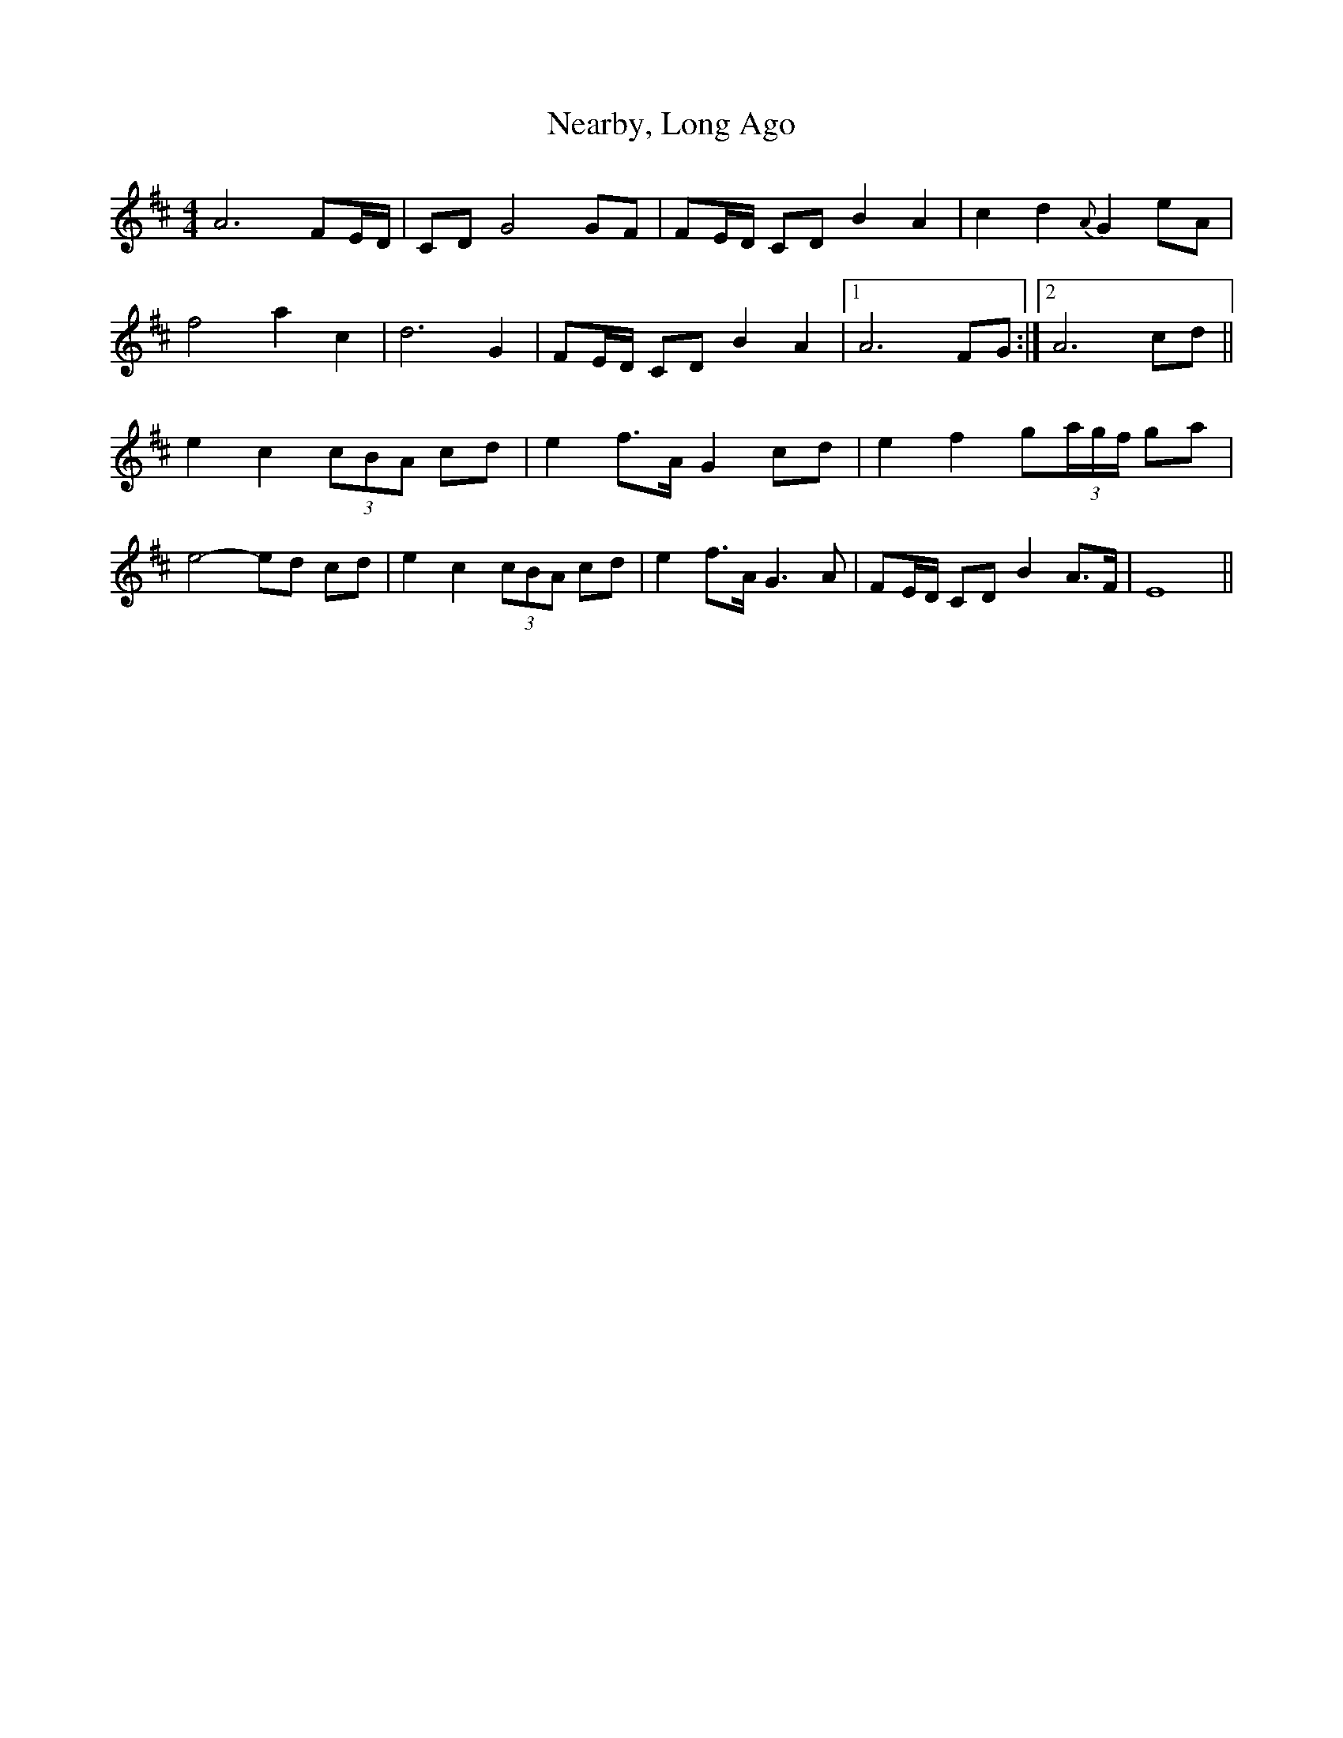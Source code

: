 X: 1
T: Nearby, Long Ago
Z: Jim Quail
S: https://thesession.org/tunes/10990#setting10990
R: barndance
M: 4/4
L: 1/8
K: Dmaj
A6 FE/D/|CD G4 GF|FE/D/ CD B2 A2|c2 d2 {A}G2 eA|
f4 a2 c2|d6 G2|FE/D/ CD B2 A2 |1 A6 FG:|2 A6 cd||
e2 c2 (3cBA cd|e2 f>A G2 cd|e2 f2 g(3a/g/f/ ga|
e4-ed cd|e2 c2 (3cBA cd|e2 f>A G3 A|FE/D/ CD B2 A>F|E8||
